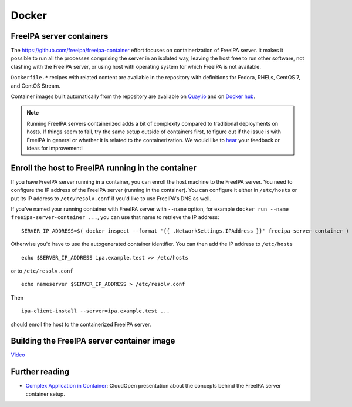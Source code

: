Docker
======



FreeIPA server containers
-------------------------

The https://github.com/freeipa/freeipa-container effort focuses on
containerization of FreeIPA server. It makes it possible to run all the
processes comprising the server in an isolated way, leaving the host
free to run other software, not clashing with the FreeIPA server, or
using host with operating system for which FreeIPA is not available.

``Dockerfile.*`` recipes with related content are available in the
repository with definitions for Fedora, RHELs, CentOS 7, and CentOS
Stream.

Container images built automatically from the repository are available
on
`Quay.io <https://quay.io/repository/freeipa/freeipa-server?tab=tags>`__
and on `Docker
hub <https://hub.docker.com/r/freeipa/freeipa-server/>`__.

.. note:: 
   Running FreeIPA servers containerized adds a bit of
   complexity compared to traditional deployments on hosts. If things seem
   to fail, try the same setup outside of containers first, to figure out
   if the issue is with FreeIPA in general or whether it is related to the
   containerization. We would like to `hear <Contribute#Communication>`__
   your feedback or ideas for improvement!



Enroll the host to FreeIPA running in the container
---------------------------------------------------

If you have FreeIPA server running in a container, you can enroll the
host machine to the FreeIPA server. You need to configure the IP address
of the FreeIPA server (running in the container). You can configure it
either in ``/etc/hosts`` or put its IP address to ``/etc/resolv.conf``
if you'd like to use FreeIPA's DNS as well.

If you've named your running container with FreeIPA server with
``--name`` option, for example
``docker run --name freeipa-server-container ...``, you can use that
name to retrieve the IP address:

::

   SERVER_IP_ADDRESS=$( docker inspect --format '{{ .NetworkSettings.IPAddress }}' freeipa-server-container )

Otherwise you'd have to use the autogenerated container identifier. You
can then add the IP address to ``/etc/hosts``

::

   echo $SERVER_IP_ADDRESS ipa.example.test >> /etc/hosts

or to ``/etc/resolv.conf``

::

   echo nameserver $SERVER_IP_ADDRESS > /etc/resolv.conf

Then

::

   ipa-client-install --server=ipa.example.test ...

should enroll the host to the containerized FreeIPA server.



Building the FreeIPA server container image
-------------------------------------------

`Video <https://youtu.be/ZV8-tXoTev0>`__



Further reading
---------------

-  `Complex Application in
   Container <http://www.adelton.com/docs/docker/complex-application-in-container>`__:
   CloudOpen presentation about the concepts behind the FreeIPA server
   container setup.